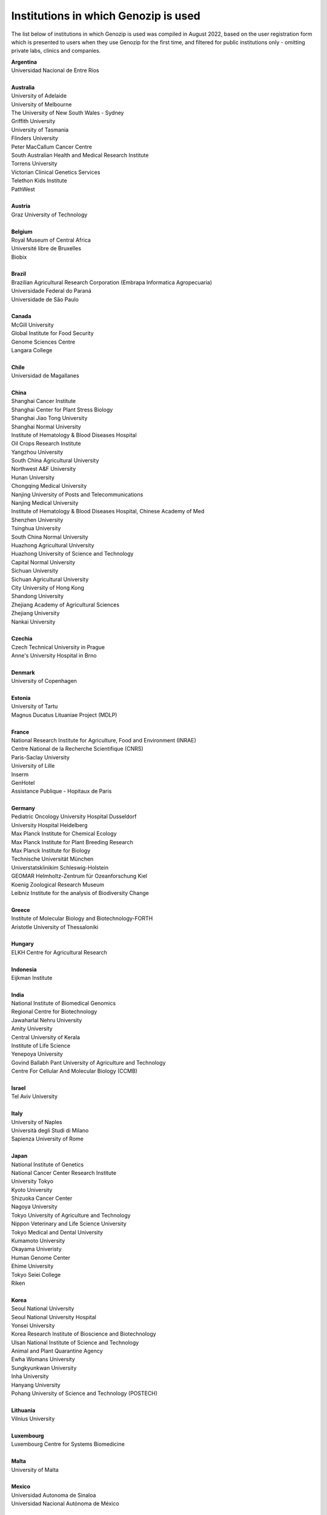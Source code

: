 ..
   (C) 2020-2022 Genozip Limited. All rights reserved.

Institutions in which Genozip is used
=====================================

The list below of institutions in which Genozip is used was compiled in August 2022, based on the user registration form which is presented to users when they use Genozip for the first time, and filtered for public institutions only - omitting private labs, clinics and companies.

| **Argentina**
| Universidad Nacional de Entre Ríos
| 
| **Australia**
| University of Adelaide
| University of Melbourne
| The University of New South Wales - Sydney
| Griffith University
| University of Tasmania
| Flinders University
| Peter MacCallum Cancer Centre
| South Australian Health and Medical Research Institute
| Torrens University
| Victorian Clinical Genetics Services
| Telethon Kids Institute
| PathWest
|
| **Austria**
| Graz University of Technology
| 
| **Belgium**
| Royal Museum of Central Africa
| Université libre de Bruxelles
| Biobix
| 
| **Brazil**
| Brazilian Agricultural Research Corporation (Embrapa Informatica Agropecuaria)
| Universidade Federal do Paraná
| Universidade de São Paulo
|
| **Canada**
| McGill University
| Global Institute for Food Security
| Genome Sciences Centre
| Langara College
| 
| **Chile**
| Universidad de Magallanes
| 
| **China**
| Shanghai Cancer Institute
| Shanghai Center for Plant Stress Biology
| Shanghai Jiao Tong University
| Shanghai Normal University
| Institute of Hematology & Blood Diseases Hospital
| Oil Crops Research Institute
| Yangzhou University
| South China Agricultural University
| Northwest A&F University
| Hunan University
| Chongqing Medical University
| Nanjing University of Posts and Telecommunications
| Nanjing Medical University
| Institute of Hematology & Blood Diseases Hospital, Chinese Academy of Med
| Shenzhen University
| Tsinghua University
| South China Normal University
| Huazhong Agricultural University
| Huazhong University of Science and Technology
| Capital Normal University
| Sichuan University
| Sichuan Agricultural University
| City University of Hong Kong
| Shandong University
| Zhejiang Academy of Agricultural Sciences
| Zhejiang University
| Nankai University
|
| **Czechia**
| Czech Technical University in Prague
| Anne's University Hospital in Brno
| 
| **Denmark**
| University of Copenhagen
| 
| **Estonia**
| University of Tartu
| Magnus Ducatus Lituaniae Project (MDLP)
| 
| **France**
| National Research Institute for Agriculture, Food and Environment (INRAE)
| Centre National de la Recherche Scientifique (CNRS)
| Paris-Saclay University
| University of Lille
| Inserm
| GenHotel
| Assistance Publique - Hopitaux de Paris
| 
| **Germany**
| Pediatric Oncology University Hospital Dusseldorf
| University Hospital Heidelberg
| Max Planck Institute for Chemical Ecology
| Max Planck Institute for Plant Breeding Research 
| Max Planck Institute for Biology
| Technische Universität München
| Universtatsklinikim Schleswig-Holstein
| GEOMAR Helmholtz-Zentrum für Ozeanforschung Kiel
| Koenig Zoological Research Museum
| Leibniz Institute for the analysis of Biodiversity Change
| 
| **Greece**
| Institute of Molecular Biology and Biotechnology-FORTH
| Aristotle University of Thessaloniki
| 
| **Hungary**
| ELKH Centre for Agricultural Research
| 
| **Indonesia**
| Eijkman Institute
| 
| **India**
| National Institute of Biomedical Genomics
| Regional Centre for Biotechnology
| Jawaharlal Nehru University
| Amity University
| Central University of Kerala
| Institute of Life Science
| Yenepoya University
| Govind Ballabh Pant University of Agriculture and Technology
| Centre For Cellular And Molecular Biology (CCMB)
|
| **Israel**
| Tel Aviv University
| 
| **Italy**
| University of Naples
| Università degli Studi di Milano
| Sapienza University of Rome
|
| **Japan**
| National Institute of Genetics
| National Cancer Center Research Institute
| University Tokyo
| Kyoto University
| Shizuoka Cancer Center
| Nagoya University
| Tokyo University of Agriculture and Technology
| Nippon Veterinary and Life Science University
| Tokyo Medical and Dental University
| Kumamoto University
| Okayama Univeristy
| Human Genome Center
| Ehime University
| Tokyo Seiei College
| Riken
| 
| **Korea**
| Seoul National University
| Seoul National University Hospital
| Yonsei University
| Korea Research Institute of Bioscience and Biotechnology
| Ulsan National Institute of Science and Technology
| Animal and Plant Quarantine Agency
| Ewha Womans University
| Sungkyunkwan University
| Inha University
| Hanyang University
| Pohang University of Science and Technology (POSTECH)
|
| **Lithuania**
| Vilnius University
| 
| **Luxembourg**
| Luxembourg Centre for Systems Biomedicine
| 
| **Malta**
| University of Malta
| 
| **Mexico**
| Universidad Autonoma de Sinaloa
| Universidad Nacional Autónoma de México
| 
| **Morocco**
| University of Hassan II Casablanca
|
| **Netherlands**
| University Medical Center Utrecht
| Delft University of Technology
| University Goettingen
| Maastricht University
|
| **New Zealand**
| Univerity of Waikato
| 
| **Norway**
| University of Oslo
| 
| **Phillipines**
| University of the Philippines
|
| **Poland**
| Silesian Univeristy of Technology
| University of Warsaw
| 
| **Russia**
| Institute of Chemical Biology and Fundamental Medicine
| Federal Research Center for Animal Husbandry
| MIREA - Russian Technological University
| Limnological institute 
|
| **Serbia**
| Institute of Molecular Genetics and Genetic Engineering University of Belgrade
| 
| **Singapore**
| National University of Singapore
| National Cancer Centre Singapore
| 
| **South Africa**
| University of Bayreuth
| University of Witwatersrand
| 
| **Spain**
| Spanish National Cancer Research Center
| Centre for Research in Agricultural Genomics
| Institut Hospital del Mar d'Investigacions Mèdiques
| 
| **Sweden**
| Uppsala University
| Swedish National Genomics Infrastructure
| University of Jyväskylä
| Gothenburg University
| 
| **Thailand**
| Mahidol University
| Siriraj hospital
| 
| **Taiwan**
| National Taiwan University
| Biodiversity Research Center, Academia Sinica
| 
| **Türkiye**
| Middle East Technical University
| Hacettepe University
| 
| **United Kingdom**
| Wellcome Sanger Institute
| University of Edinburgh
| University College London
| University of East Anglia
| Univesity of Liverpool
| 
| **United States of America**
| National Institute of Child Health and Human Development (NICHD)
| Harvard University 
| Columbia University
| Cornell University
| Yale University
| Stanford University
| University of California San Diego
| University of California San Francisco
| University of California Santa Barbara
| University of California Santa Cruz
| California State Polytechnic University Pomona
| Children's Hospital Los Angeles
| Brown University
| Duke University
| University of Michigan
| University of Miami
| Iowa State University
| Beth Israel Deaconess Medical Center
| Auburn University
| Vanderbilt University
| University of Wisconsin-Madison
| University of Nevada, Las Vegas
| Brigham Young University
| University of North Texas
| University of South Carolina
| Illinois State University
| Montana State University
| Ohio State University Medical Center
| Indiana University
| Emory University
| Wistar Institute
| Guilford Community Technical College
| Scripps Research
| Fox Chase Cancer Center
| Translational Genomics Research Institute (TGen)
|
| **Uruguay**
| Universidad de la República